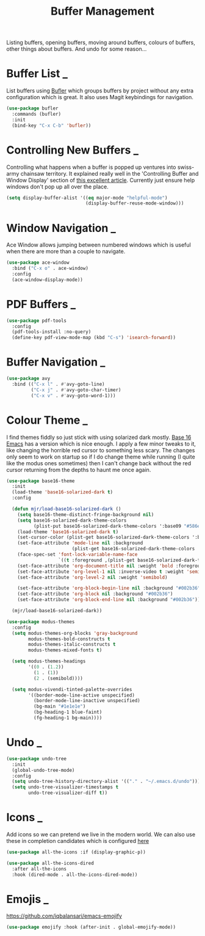 #+TITLE: Buffer Management

Listing buffers, opening buffers, moving around buffers, colours of buffers,
other things about buffers. And undo for some reason…

* Buffer List                                                             :_:

  List buffers using [[https://github.com/alphapapa/bufler.el][Bufler]] which groups buffers by project without any extra
  configuration which is great. It also uses Magit keybindings for navigation.

  #+begin_src emacs-lisp
  (use-package bufler
    :commands (bufler)
    :init
    (bind-key "C-x C-b" 'bufler))
  #+end_src


* Controlling New Buffers                                                 :_:

  Controlling what happens when a buffer is popped up ventures into swiss-army
  chainsaw territory. It explained really well in the 'Controlling Buffer and
  Window Display' section of [[https://www.masteringemacs.org/article/demystifying-emacs-window-manager][this excellent article]]. Currently just ensure
  help windows don't pop up all over the place.

  #+begin_src emacs-lisp
  (setq display-buffer-alist '((eq major-mode "helpful-mode")
                               (display-buffer-reuse-mode-window)))
  #+end_src


* Window Navigation                                                       :_:

  Ace Window allows jumping between numbered windows which is useful when
  there are more than a couple to navigate.

  #+begin_src emacs-lisp
  (use-package ace-window
    :bind ("C-x o" . ace-window)
    :config
    (ace-window-display-mode))
  #+end_src


* PDF Buffers                                                             :_:

  #+begin_src emacs-lisp
  (use-package pdf-tools
    :config
    (pdf-tools-install :no-query)
    (define-key pdf-view-mode-map (kbd "C-s") 'isearch-forward))
  #+end_src


* Buffer Navigation                                                       :_:

  #+begin_src emacs-lisp
  (use-package avy
    :bind (("C-x l" . #'avy-goto-line)
           ("C-x j" . #'avy-goto-char-timer)
           ("C-x v" . #'avy-goto-word-1)))
  #+end_src


* Colour Theme                                                            :_:

  I find themes fiddly so just stick with using solarized dark mostly.
  [[https://github.com/belak/base16-emacs][Base 16 Emacs]] has a version which is nice enough. I apply a few minor
  tweaks to it, like changing the horrible red cursor to something less
  scary. The changes only seem to work on startup so if I do change theme
  while running (I quite like the modus ones sometimes) then I can't change
  back without the red cursor returning from the depths to haunt me once
  again.

  #+begin_src emacs-lisp
  (use-package base16-theme
    :init
    (load-theme 'base16-solarized-dark t)
    :config

    (defun mjr/load-base16-solarized-dark ()
      (setq base16-theme-distinct-fringe-background nil)
      (setq base16-solarized-dark-theme-colors
            (plist-put base16-solarized-dark-theme-colors ':base09 "#586e75"))
      (load-theme 'base16-solarized-dark t)
      (set-cursor-color (plist-get base16-solarized-dark-theme-colors ':base02))
      (set-face-attribute 'mode-line nil :background
                          (plist-get base16-solarized-dark-theme-colors ':base01))
      (face-spec-set 'font-lock-variable-name-face
                     `((t :foreground ,(plist-get base16-solarized-dark-theme-colors ':base06))) 'face-override-spec)
      (set-face-attribute 'org-document-title nil :weight 'bold :foreground "#eee8d5" :background "#002b36" :inverse-video nil :weight 'bold :height 1.5)
      (set-face-attribute 'org-level-1 nil :inverse-video t :weight 'semibold)
      (set-face-attribute 'org-level-2 nil :weight 'semibold)

      (set-face-attribute 'org-block-begin-line nil :background "#002b36")
      (set-face-attribute 'org-block nil :background "#002b36")
      (set-face-attribute 'org-block-end-line nil :background "#002b36"))

    (mjr/load-base16-solarized-dark))

  (use-package modus-themes
    :config
    (setq modus-themes-org-blocks 'gray-background
          modus-themes-bold-constructs t
          modus-themes-italic-constructs t
          modus-themes-mixed-fonts t)

    (setq modus-themes-headings
          '((0 . (1.2))
            (1 . (1))
            (2 . (semibold))))

    (setq modus-vivendi-tinted-palette-overrides
          '((border-mode-line-active unspecified)
            (border-mode-line-inactive unspecified)
            (bg-main "#1e1e1e")
            (bg-heading-1 blue-faint)
            (fg-heading-1 bg-main))))
  #+end_src


* Undo                                                               :_:

  #+begin_src emacs-lisp
  (use-package undo-tree
    :init
    (global-undo-tree-mode)
    :config
    (setq undo-tree-history-directory-alist '(("." . "~/.emacs.d/undo")))
    (setq undo-tree-visualizer-timestamps t
          undo-tree-visualizer-diff t))
  #+end_src


* Icons                                                                   :_:

  Add icons so we can pretend we live in the modern world. We can also use
  these in completion candidates which is configured [[file:completion.org::*Completion Icons][here]]

  #+begin_src emacs-lisp
    (use-package all-the-icons :if (display-graphic-p))

    (use-package all-the-icons-dired
      :after all-the-icons
      :hook (dired-mode . all-the-icons-dired-mode))
  #+end_src


* Emojis                                                                  :_:

  https://github.com/iqbalansari/emacs-emojify

  #+begin_src emacs-lisp
  (use-package emojify :hook (after-init . global-emojify-mode))
  #+end_src
